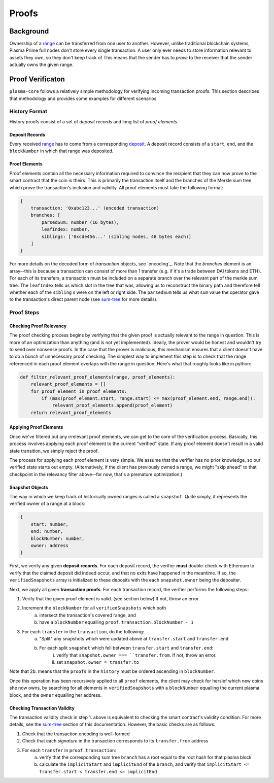 ======
Proofs
======

Background
==========
Ownership of a range_ can be transferred from one user to another.
However, unlike traditional blockchain systems, Plasma Prime full nodes don't store every single transaction.
A user only ever needs to store information relevant to assets they own, so they don't keep track of 
This means that the sender has to *prove* to the receiver that the sender actually owns the given range.

Proof Verificaton
=================
``plasma-core`` follows a relatively simple methodology for verifying incoming transaction proofs.
This section describes that methodology and provides some examples for different scenarios.

History Format
------------
History proofs consist of a set of *deposit records* and long list of *proof elements*.

Deposit Records
~~~~~~~~~~~~~~~
Every received range_ has to come from a corresponding deposit_.
A deposit record consists of a ``start``, ``end``, and the ``blockNumber`` in which that range was deposited.

Proof Elements
~~~~~~~~~~~~~~~~~~~
Proof elements contain all the necessary information required to convince the recipient that they can now prove to the smart contract that the coin is theirs.  This is primarily the transaction itself and the branches of the Merkle sum tree which prove the transaction's inclusion and validity.
All proof elements must take the following format:

.. code-block:: javascript

    {
        transaction: '0xabc123...' (encoded transaction)
        branches: [
            parsedSum: number (16 bytes),
            leafIndex: number,
            siblings: ['0xcde456...' (sibling nodes, 48 bytes each)]
        ]
    }
    
For more details on the decoded form of `transaction` objects, see `encoding`_.  Note that the `branches` element is an array--this is because a transaction can consist of more than 1 transfer (e.g. if it's a trade between DAI tokens and ETH).  For each of its transfers, a transaction must be included on a separate branch over the relevant part of the merkle sum tree.  The ``leafIndex`` tells us which slot in the tree that was, allowing us to reconstruct the binary path and therefore tell whether each of the ``sibling`` s were on the left or right side.  The ``parsedSum`` tells us what ``sum`` value the operator gave to the transaction's direct parent node (see `sum-tree`_ for more details).

Proof Steps
-----------
Checking Proof Relevancy
~~~~~~~~~~~~~~~~~~~~~~~~
The proof checking process begins by verifying that the given proof is actually relevant to the range in question.
This is more of an optimization than anything (and is not yet implemented).
Ideally, the prover would be honest and wouldn't try to send over nonsense proofs.
In the case that the prover is malicious, this mechanism ensures that a client doesn't have to do a bunch of unnecessary proof checking.
The simplest way to implement this step is to check that the range referenced in each proof element overlaps with the range in question.
Here's what that roughly looks like in python:

.. code-block:: python

    def filter_relevant_proof_elements(range, proof_elements):
        relevant_proof_elements = []
        for proof_element in proof_elements:
            if (max(proof_element.start, range.start) <= max(proof_element.end, range.end)):
                relevant_proof_elements.append(proof_element)
        return relevant_proof_elements

Applying Proof Elements
~~~~~~~~~~~~~~~~~~~~~~~
Once we've filtered out any irrelevant proof elements, we can get to the core of the verification process.
Basically, this process involves applying each proof element to the current "verified" state.
If any proof element doesn't result in a valid state transition, we simply reject the proof.

The process for applying each proof element is very simple.
We assume that the verifier has no prior knowledge, so our verified state starts out empty. (Alternatively, if the client has previously owned a range, we might "skip ahead" to that checkpoint in the relevancy filter above--for now, that's a premature optimization.)

Snapshot Objects
~~~~~~~~~~~~~~~~~
The way in which we keep track of historically owned ranges is called a ``snapshot``.  Quite simply, it represents the verified owner of a range at a block:

.. code-block:: javascript

    {
        start: number,
        end: number,
        blockNumber: number,
        owner: address
    }

First, we verify any given **deposit records**.
For each deposit record, the verifier **must** double-check with Ethereum to verify that the claimed deposit did indeed occur, and that no exits have happened in the meantime.  If so, the ``verifiedSnapshots`` array is initialized to these deposits with the each ``snapshot.owner`` being the depositer.

Next, we apply all given **transaction proofs**.
For each transaction record, the verifier performs the following steps:

1. Verify that the given proof element is valid. (see section below) If not, throw an error.
2. Increment the ``blockNumber`` for all ``verifiedSnapshots`` which both
    a. intersect the transaction's covered range, and
    b. have a ``blockNumber`` equalling ``proof.transaction.blockNumber - 1``
3. For each ``transfer`` in the ``transaction``, do the following:
    a. "Split" any snapshots which were updated above at ``transfer.start`` and ``transfer.end``
    b. For each split ``snapshot`` which fell between ``transfer.start`` and ``transfer.end``:
        i. verify that ``snapshot.owner === ``transfer.from``.  If not, throw an error.
        ii. set ``snapshot.owner = transfer.to``

Note that 2b. means that the ``proofs`` in the ``history`` must be ordered ascending in ``blockNumber``.

Once this operation has been recursively applied to all ``proof`` elements, the client may check for herslef which new coins she now owns, by searching for all elements in ``verifiedSnapshots`` with a ``blockNumber`` equalling the current plasma block, and the ``owner`` equalling her address.

Checking Transaction Validity
~~~~~~~~~~~~~~~~~~~~~~~~~~~~~~
The transaction validity check in step 1. above is equivalent to checking the smart contract's validity condition.  For more details, see the `sum-tree`_ section of this documentation.  However, the basic checks are as follows:

1. Check that the transaction encoding is well-formed
2. Check that each `signature` in the transaction corresponds to its ``transfer.from`` address
3. For each ``transfer`` in ``proof.transaction``:
    a. verify that the corresponding sum tree ``branch`` has a root equal to the root hash for that plasma block
    b. calculate the ``implicitStart`` and ``implicitEnd`` of the ``branch``, and verify that ``implicitStart <= transfer.start < transfer.end <= implicitEnd``


.. _range: specs/transactions.html#ranges
.. _transaction: specs/sum-tree.html
.. _sum-tree: specs/encoding.html
.. _Merkle sum tree inclusion proof: specs/sum-tree.html#inclusion-proof
.. _proof of inclusion: specs/sum-tree.html#inclusion-proof
.. _proof of non-inclusion: specs/sum-tree#non-inclusion-proof
.. _deposit: specs/contract.html#deposits
